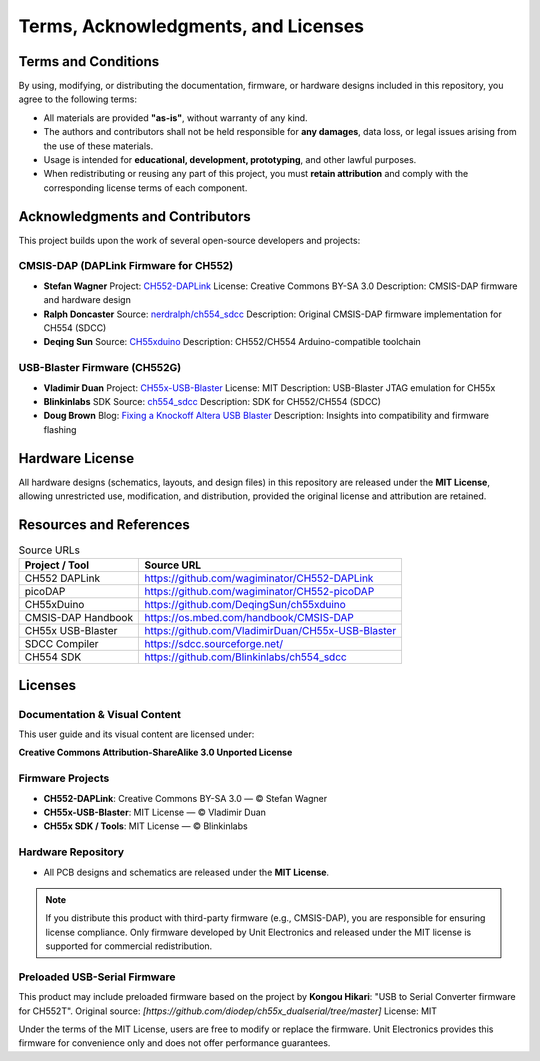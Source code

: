 Terms, Acknowledgments, and Licenses
====================================

Terms and Conditions
--------------------

By using, modifying, or distributing the documentation, firmware, or hardware designs included in this repository, you agree to the following terms:

- All materials are provided **"as-is"**, without warranty of any kind.
- The authors and contributors shall not be held responsible for **any damages**, data loss, or legal issues arising from the use of these materials.
- Usage is intended for **educational, development, prototyping**, and other lawful purposes.
- When redistributing or reusing any part of this project, you must **retain attribution** and comply with the corresponding license terms of each component.

Acknowledgments and Contributors
--------------------------------

This project builds upon the work of several open-source developers and projects:

CMSIS-DAP (DAPLink Firmware for CH552)
~~~~~~~~~~~~~~~~~~~~~~~~~~~~~~~~~~~~~~

- **Stefan Wagner**  
  Project: `CH552-DAPLink <https://github.com/wagiminator/CH552-DAPLink>`_  
  License: Creative Commons BY-SA 3.0  
  Description: CMSIS-DAP firmware and hardware design

- **Ralph Doncaster**  
  Source: `nerdralph/ch554_sdcc <https://github.com/nerdralph/ch554_sdcc>`_  
  Description: Original CMSIS-DAP firmware implementation for CH554 (SDCC)

- **Deqing Sun**  
  Source: `CH55xduino <https://github.com/DeqingSun/ch55xduino>`_  
  Description: CH552/CH554 Arduino-compatible toolchain

USB-Blaster Firmware (CH552G)
~~~~~~~~~~~~~~~~~~~~~~~~~~~~~

- **Vladimir Duan**  
  Project: `CH55x-USB-Blaster <https://github.com/VladimirDuan/CH55x-USB-Blaster>`_  
  License: MIT  
  Description: USB-Blaster JTAG emulation for CH55x

- **Blinkinlabs**  
  SDK Source: `ch554_sdcc <https://github.com/Blinkinlabs/ch554_sdcc>`_  
  Description: SDK for CH552/CH554 (SDCC)

- **Doug Brown**  
  Blog: `Fixing a Knockoff Altera USB Blaster <https://www.downtowndougbrown.com/2024/06/fixing-a-knockoff-altera-usb-blaster-that-never-worked/>`_  
  Description: Insights into compatibility and firmware flashing

Hardware License
----------------

All hardware designs (schematics, layouts, and design files) in this repository are released under the **MIT License**, allowing unrestricted use, modification, and distribution, provided the original license and attribution are retained.

Resources and References
------------------------

.. list-table:: Source URLs
   :header-rows: 1

   * - Project / Tool
     - Source URL
   * - CH552 DAPLink
     - `https://github.com/wagiminator/CH552-DAPLink <https://github.com/wagiminator/CH552-DAPLink>`_
   * - picoDAP
     - `https://github.com/wagiminator/CH552-picoDAP <https://github.com/wagiminator/CH552-picoDAP>`_
   * - CH55xDuino
     - `https://github.com/DeqingSun/ch55xduino <https://github.com/DeqingSun/ch55xduino>`_
   * - CMSIS-DAP Handbook
     - `https://os.mbed.com/handbook/CMSIS-DAP <https://os.mbed.com/handbook/CMSIS-DAP>`_
   * - CH55x USB-Blaster
     - `https://github.com/VladimirDuan/CH55x-USB-Blaster <https://github.com/VladimirDuan/CH55x-USB-Blaster>`_
   * - SDCC Compiler
     - `https://sdcc.sourceforge.net/ <https://sdcc.sourceforge.net/>`_
   * - CH554 SDK
     - `https://github.com/Blinkinlabs/ch554_sdcc <https://github.com/Blinkinlabs/ch554_sdcc>`_

Licenses
--------

Documentation & Visual Content
~~~~~~~~~~~~~~~~~~~~~~~~~~~~~~

This user guide and its visual content are licensed under:

**Creative Commons Attribution-ShareAlike 3.0 Unported License**

.. image:: https://i.creativecommons.org/l/by-sa/3.0/88x31.png
   :target: http://creativecommons.org/licenses/by-sa/3.0/
   :alt: Creative Commons License

Firmware Projects
~~~~~~~~~~~~~~~~~

- **CH552-DAPLink**: Creative Commons BY-SA 3.0 — © Stefan Wagner
- **CH55x-USB-Blaster**: MIT License — © Vladimir Duan
- **CH55x SDK / Tools**: MIT License — © Blinkinlabs

Hardware Repository
~~~~~~~~~~~~~~~~~~~

- All PCB designs and schematics are released under the **MIT License**.

.. note::

   If you distribute this product with third-party firmware (e.g., CMSIS-DAP), you are responsible for ensuring license compliance. Only firmware developed by Unit Electronics and released under the MIT license is supported for commercial redistribution.


Preloaded USB-Serial Firmware
~~~~~~~~~~~~~~~~~~~~~~~~~~~~~

This product may include preloaded firmware based on the project by **Kongou Hikari**:  
"USB to Serial Converter firmware for CH552T".  
Original source: *[https://github.com/diodep/ch55x_dualserial/tree/master]*  
License: MIT

Under the terms of the MIT License, users are free to modify or replace the firmware. Unit Electronics provides this firmware for convenience only and does not offer performance guarantees.  
